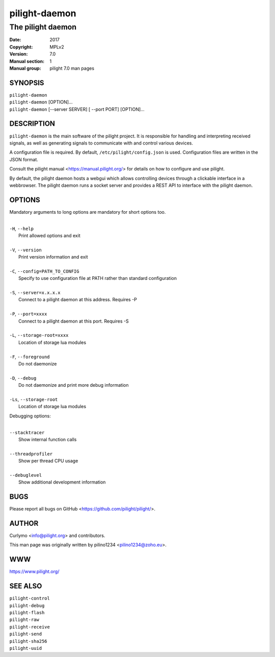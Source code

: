 ==============
pilight-daemon
==============

The pilight daemon
------------------

:Date:           2017
:Copyright:      MPLv2
:Version:        7.0
:Manual section: 1
:Manual group:   pilight 7.0 man pages

SYNOPSIS
========

| ``pilight-daemon``
| ``pilight-daemon`` [OPTION]...
| ``pilight-daemon`` [--server SERVER] [ --port PORT] [OPTION]...

DESCRIPTION
===========

``pilight-daemon`` is the main software of the pilight project. It is responsible for handling and interpreting received signals, as well as generating signals to communicate with and control various devices.

A configuration file is required. By default, ``/etc/pilight/config.json`` is used.  Configuration files are written in the JSON format.

Consult the pilight manual <https://manual.pilight.org/> for details on how to configure and use pilight.

By default, the pilight daemon hosts a webgui which allows controlling devices through a clickable interface in a webbrowser. The pilight daemon runs a socket server and provides a REST API to interface with the pilight daemon.

OPTIONS
=======

Mandatory arguments to long options are mandatory for short options too.

|
| ``-H``, ``--help``
|  Print allowed options and exit
|
| ``-V``, ``--version``
|  Print version information and exit
|
| ``-C``, ``--config=PATH_TO_CONFIG``
|  Specify to use configuration file at PATH rather than standard configuration
|
| ``-S``, ``--server=x.x.x.x``
|  Connect to a pilight daemon at this address. Requires -P
|
| ``-P``, ``--port=xxxx``
|  Connect to a pilight daemon at this port. Requires -S
|
| ``-L``, ``--storage-root=xxxx``
|  Location of storage lua modules
|
| ``-F``, ``--foreground``
|  Do not daemonize
|
| ``-D``, ``--debug``
|  Do not daemonize and print more debug information
|
| ``-Ls``, ``--storage-root``
|  Location of storage lua modules

Debugging options:

|
| ``--stacktracer``
|  Show internal function calls
|
| ``--threadprofiler``
|  Show per thread CPU usage
|
| ``--debuglevel``
|  Show additional development information

BUGS
====

Please report all bugs on GitHub <https://github.com/pilight/pilight/>.

AUTHOR
======

Curlymo <info@pilight.org> and contributors.

This man page was originally written by pilino1234 <pilino1234@zoho.eu>.

WWW
===

https://www.pilight.org/

SEE ALSO
========

| ``pilight-control``
| ``pilight-debug``
| ``pilight-flash``
| ``pilight-raw``
| ``pilight-receive``
| ``pilight-send``
| ``pilight-sha256``
| ``pilight-uuid``

